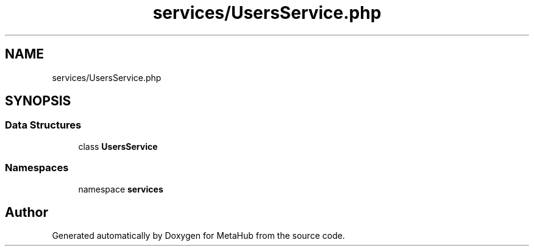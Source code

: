 .TH "services/UsersService.php" 3 "MetaHub" \" -*- nroff -*-
.ad l
.nh
.SH NAME
services/UsersService.php
.SH SYNOPSIS
.br
.PP
.SS "Data Structures"

.in +1c
.ti -1c
.RI "class \fBUsersService\fP"
.br
.in -1c
.SS "Namespaces"

.in +1c
.ti -1c
.RI "namespace \fBservices\fP"
.br
.in -1c
.SH "Author"
.PP 
Generated automatically by Doxygen for MetaHub from the source code\&.
